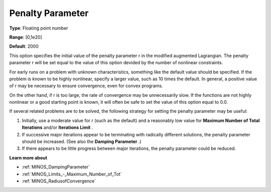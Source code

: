 

.. _PenaltyParameter:
.. _MINOS_PenaltyParameter:


Penalty Parameter
=================



**Type**:	Floating point number	

**Range**:	[0,1e20]	

**Default**:	2000	



This option specifies the initial value of the penalty parameter r in the modified augmented Lagrangian. The penalty parameter r will be set equal to the value of this option devided by the number of nonlinear constraints.



For early runs on a problem with unknown characteristics, something like the default value should be specified. If the problem is known to be highly nonlinear, specify a larger value, such as 10 times the default. In general, a positive value of r may be necessary to ensure convergence, even for convex programs.



On the other hand, if r is too large, the rate of convergence may be unnecessarily slow. If the functions are not highly nonlinear or a good starting point is known, it will often be safe to set the value of this option equal to 0.0.



If several related problems are to be solved, the following strategy for setting the penalty parameter may be useful:

1.	Initially, use a moderate value for r (such as the default) and a reasonably low value for **Maximum Number of Total Iterations**  and/or **Iterations Limit** .

2.	If successive major iterations appear to be terminating with radically different solutions, the penalty parameter should be increased. (See also the **Damping Parameter** .)

3.	If there appears to be little progress between major iterations, the penalty parameter could be reduced.



**Learn more about** 

*	:ref:`MINOS_DampingParameter`  
*	:ref:`MINOS_Limits_-_Maximum_Number_of_Tot`  
*	:ref:`MINOS_RadiusofConvergence`  
